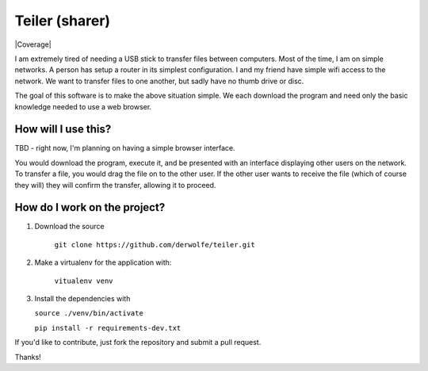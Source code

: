 
Teiler (sharer)
===============

|Build Status| |Coverage|

I am extremely tired of needing a USB stick to transfer files between
computers. Most of the time, I am on simple networks. A person has setup
a router in its simplest configuration. I and my friend have simple wifi
access to the network. We want to transfer files to one another, but
sadly have no thumb drive or disc.

The goal of this software is to make the above situation simple. We each
download the program and need only the basic knowledge needed to use a
web browser.

How will I use this?
--------------------

TBD - right now, I'm planning on having a simple browser interface.

You would download the program, execute it, and be presented with an
interface displaying other users on the network. To transfer a file, you
would drag the file on to the other user. If the other user wants to
receive the file (which of course they will) they will confirm the
transfer, allowing it to proceed.

How do I work on the project?
-----------------------------

1. Download the source

    ``git clone https://github.com/derwolfe/teiler.git``

2. Make a virtualenv for the application with:

    ``vitualenv venv``

3.  Install the dependencies with
   
    ``source ./venv/bin/activate``

    ``pip install -r requirements-dev.txt``

If you'd like to contribute, just fork the repository and submit a pull
request.

Thanks!

.. |Build Status| image:: https://travis-ci.org/derwolfe/teiler.png?branch=dev
   :target: https://travis-ci.org/derwolfe/teiler
.. |Coverage| image::https://coveralls.io/repos/derwolfe/teiler/badge.png?branch=master
  :target: https://coveralls.io/r/derwolfe/teiler?branch=master
